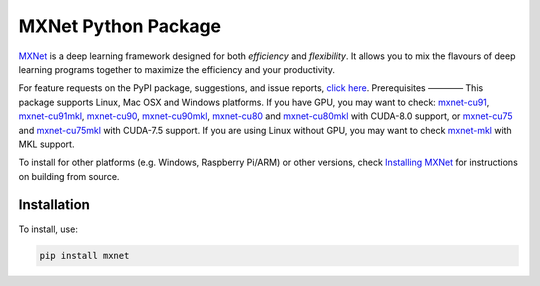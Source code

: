 MXNet Python Package
====================

`MXNet <http://mxnet.io>`__ is a deep learning framework designed for
both *efficiency* and *flexibility*. It allows you to mix the flavours
of deep learning programs together to maximize the efficiency and your
productivity.

For feature requests on the PyPI package, suggestions, and issue
reports, `click
here <https://github.com/apache/incubator-mxnet/issues/8671>`__.
Prerequisites ———— This package supports Linux, Mac OSX and Windows
platforms. If you have GPU, you may want to check:
`mxnet-cu91 <https://pypi.python.org/pypi/mxnet-cu91/>`__,
`mxnet-cu91mkl <https://pypi.python.org/pypi/mxnet-cu91mkl/>`__,
`mxnet-cu90 <https://pypi.python.org/pypi/mxnet-cu90/>`__,
`mxnet-cu90mkl <https://pypi.python.org/pypi/mxnet-cu90mkl/>`__,
`mxnet-cu80 <https://pypi.python.org/pypi/mxnet-cu80/>`__ and
`mxnet-cu80mkl <https://pypi.python.org/pypi/mxnet-cu80mkl/>`__ with
CUDA-8.0 support, or
`mxnet-cu75 <https://pypi.python.org/pypi/mxnet-cu75/>`__ and
`mxnet-cu75mkl <https://pypi.python.org/pypi/mxnet-cu75mkl/>`__ with
CUDA-7.5 support. If you are using Linux without GPU, you may want to
check `mxnet-mkl <https://pypi.python.org/pypi/mxnet-mkl/>`__ with MKL
support.

To install for other platforms (e.g. Windows, Raspberry Pi/ARM) or other
versions, check `Installing
MXNet <https://mxnet.incubator.apache.org/versions/master/install/index.html>`__
for instructions on building from source.

Installation
------------

To install, use:

.. code:: bash

    pip install mxnet


